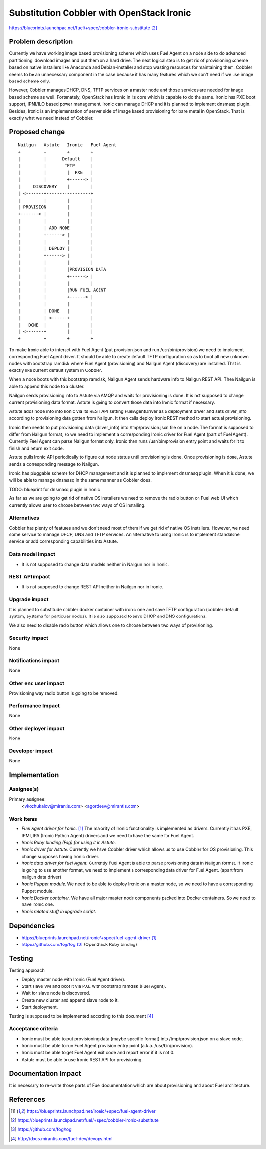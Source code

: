 ..
 This work is licensed under a Creative Commons Attribution 3.0 Unported
 License.

 http://creativecommons.org/licenses/by/3.0/legalcode

==========================================
Substitution Cobbler with OpenStack Ironic
==========================================

https://blueprints.launchpad.net/fuel/+spec/cobbler-ironic-substitute [2]_

Problem description
===================

Currently we have working image based provisioning scheme which uses Fuel
Agent on a node side to do advanced partitioning, download images and put
them on a hard drive. The next logical step is to get rid of provisioning
scheme based on native installers like Anaconda and Debian-installer and
stop wasting resources for maintaining them. Cobbler seems to be an
unnecessary component in the case because it has many features which we
don't need if we use image based scheme only.

However, Cobbler manages DHCP, DNS, TFTP services on a master node and
those services are needed for image based scheme as well. Fortunately,
OpenStack has Ironic in its core which is capable to do the same. Ironic
has PXE boot support, IPMI/ILO based power management. Ironic can manage
DHCP and it is planned to implement dnsmasq plugin. Besides, Ironic
is an implementation of server side of image based provisioning for
bare metal in OpenStack. That is exactly what we need instead of Cobbler.


Proposed change
===============

::

    Nailgun   Astute   Ironic   Fuel Agent
    +         +        +        +
    |         |      Default    |
    |         |       TFTP      |
    |         |        |  PXE   |
    |         |        +------> |
    |     DISCOVERY    |        |
    | <-------+-----------------+
    |         |        |        |
    | PROVISION        |        |
    +-------> |        |        |
    |         |        |        |
    |         | ADD NODE        |
    |         +------> |        |
    |         |        |        |
    |         | DEPLOY |        |
    |         +------> |        |
    |         |        |        |
    |         |        |PROVISION DATA
    |         |        +------> |
    |         |        |        |
    |         |        |RUN FUEL AGENT
    |         |        +------> |
    |         |        |        |
    |         | DONE   |        |
    |         | <------+        |
    |   DONE  |        |        |
    | <-------+        |        |
    +         +        +        +

To make Ironic able to interact with Fuel Agent (put provision.json and
run /usr/bin/provision) we need to implement corresponding Fuel Agent driver.
It should be able to create default TFTP configuration so as to boot all
new unknown nodes with bootstrap ramdisk where Fuel Agent (provisioning) and
Nailgun Agent (discovery) are installed. That is exactly like current default
system in Cobbler.

When a node boots with this bootstrap ramdisk, Nailgun Agent sends
hardware info to Nailgun REST API. Then Nailgun is able to append
this node to a cluster.

Nailgun sends provisioning info to Astute via AMQP and waits for
provisioning is done. It is not supposed to change current provisioning
data format. Astute is going to convert those data into Ironic
format if necessary.

Astute adds node info into Ironic via its REST API setting FuelAgentDriver
as a deployment driver and sets driver_info according to provisioning
data gotten from Nailgun. It then calls deploy Ironic REST method to start
actual provisioning.

Ironic then needs to put provisioning data (driver_info)
into /tmp/provision.json file on a node. The format is supposed to differ
from Nailgun format, so we need to implement a corresponding Ironic driver
for Fuel Agent (part of Fuel Agent). Currently Fuel Agent
can parse Nailgun format only. Ironic then runs /usr/bin/provision
entry point and waits for it to finish and return exit code.

Astute pulls Ironic API periodically to figure out node status until
provisioning is done. Once provisioning is done, Astute sends a corresponding
message to Nailgun.

Ironic has pluggable scheme for DHCP management and it is planned to implement
dnsmasq plugin. When it is done, we will be able to manage dnsmasq in the same
manner as Cobbler does.

TODO: blueprint for dnsmasq plugin in Ironic

As far as we are going to get rid of native OS installers we need to
remove the radio button on Fuel web UI which currently allows user to choose
between two ways of OS installing.


Alternatives
------------

Cobbler has plenty of features and we don't need most of them if we get rid of
native OS installers. However, we need some service to manage DHCP, DNS and
TFTP services. An alternative to using Ironic is to implement standalone
service or add corresponding capabilities into Astute.

Data model impact
-----------------

* It is not supposed to change data models neither in Nailgun nor in Ironic.

REST API impact
---------------

* It is not supposed to change REST API neither in Nailgun nor in Ironic.

Upgrade impact
--------------

It is planned to substitude cobbler docker container with ironic one and
save TFTP configuration (cobbler default system, systems for particular nodes).
It is also supposed to save DHCP and DNS configurations.

We also need to disable radio button which allows one to choose between
two ways of provisioning.

Security impact
---------------

None

Notifications impact
--------------------

None

Other end user impact
---------------------

Provisioning way radio button is going to be removed.

Performance Impact
------------------

None

Other deployer impact
---------------------

None

Developer impact
----------------

None

Implementation
==============

Assignee(s)
-----------

Primary assignee:
  <vkozhukalov@mirantis.com>
  <agordeev@mirantis.com>

Work Items
----------

- *Fuel Agent driver for Ironic.* [1]_
  The majority of Ironic functionality is implemented as drivers. Currently it
  has PXE, IPMI, IPA (Ironic Python Agent) drivers and we need to have the same
  for Fuel Agent.
- *Ironic Ruby binding (Fog) for using it in Astute.*
- *Ironic driver for Astute.*
  Currently we have Cobbler driver which allows us to use Cobbler for
  OS provisioning. This change supposes having Ironic driver.
- *Ironic data driver for Fuel Agent.*
  Currently Fuel Agent is able to parse provisioning data in Nailgun format.
  If Ironic is going to use another format, we need to implement a
  corresponding data driver for Fuel Agent. (apart from nailgun data driver)
- *Ironic Puppet module.*
  We need to be able to deploy Ironic on a master node, so we need to have a
  corresponding Puppet module.
- *Ironic Docker container.*
  We have all major master node components packed into Docker containers.
  So we need to have Ironic one.
- *Ironic related stuff in upgrade script.*


Dependencies
============

- https://blueprints.launchpad.net/ironic/+spec/fuel-agent-driver [1]_
- https://github.com/fog/fog [3]_ (OpenStack Ruby binding)


Testing
=======

Testing approach

- Deploy master node with Ironic (Fuel Agent driver).
- Start slave VM and boot it via PXE with bootstrap ramdisk (Fuel Agent).
- Wait for slave node is discovered.
- Create new cluster and append slave node to it.
- Start deployment.

Testing is supposed to be implemented according to this document [4]_

Acceptance criteria
-------------------

- Ironic must be able to put provisioning data (maybe specific format) into
  /tmp/provision.json on a slave node.
- Ironic must be able to run Fuel Agent provision entry point
  (a.k.a. /usr/bin/provision).
- Ironic must be able to get Fuel Agent exit code and report error if it is
  not 0.
- Astute must be able to use Ironic REST API for provisioning.

Documentation Impact
====================

It is necessary to re-write those parts of Fuel documentation which are
about provisioning and about Fuel architecture.

References
==========

.. [1] https://blueprints.launchpad.net/ironic/+spec/fuel-agent-driver
.. [2] https://blueprints.launchpad.net/fuel/+spec/cobbler-ironic-substitute
.. [3] https://github.com/fog/fog
.. [4] http://docs.mirantis.com/fuel-dev/devops.html
